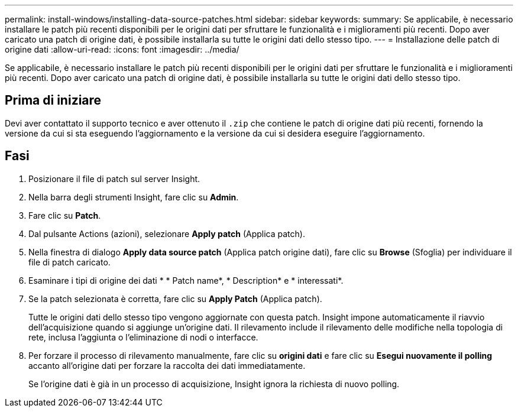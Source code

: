 ---
permalink: install-windows/installing-data-source-patches.html 
sidebar: sidebar 
keywords:  
summary: Se applicabile, è necessario installare le patch più recenti disponibili per le origini dati per sfruttare le funzionalità e i miglioramenti più recenti. Dopo aver caricato una patch di origine dati, è possibile installarla su tutte le origini dati dello stesso tipo. 
---
= Installazione delle patch di origine dati
:allow-uri-read: 
:icons: font
:imagesdir: ../media/


[role="lead"]
Se applicabile, è necessario installare le patch più recenti disponibili per le origini dati per sfruttare le funzionalità e i miglioramenti più recenti. Dopo aver caricato una patch di origine dati, è possibile installarla su tutte le origini dati dello stesso tipo.



== Prima di iniziare

Devi aver contattato il supporto tecnico e aver ottenuto il `.zip` che contiene le patch di origine dati più recenti, fornendo la versione da cui si sta eseguendo l'aggiornamento e la versione da cui si desidera eseguire l'aggiornamento.



== Fasi

. Posizionare il file di patch sul server Insight.
. Nella barra degli strumenti Insight, fare clic su *Admin*.
. Fare clic su *Patch*.
. Dal pulsante Actions (azioni), selezionare *Apply patch* (Applica patch).
. Nella finestra di dialogo *Apply data source patch* (Applica patch origine dati), fare clic su *Browse* (Sfoglia) per individuare il file di patch caricato.
. Esaminare i tipi di origine dei dati * * Patch name*, * Description* e * interessati*.
. Se la patch selezionata è corretta, fare clic su *Apply Patch* (Applica patch).
+
Tutte le origini dati dello stesso tipo vengono aggiornate con questa patch. Insight impone automaticamente il riavvio dell'acquisizione quando si aggiunge un'origine dati. Il rilevamento include il rilevamento delle modifiche nella topologia di rete, inclusa l'aggiunta o l'eliminazione di nodi o interfacce.

. Per forzare il processo di rilevamento manualmente, fare clic su *origini dati* e fare clic su *Esegui nuovamente il polling* accanto all'origine dati per forzare la raccolta dei dati immediatamente.
+
Se l'origine dati è già in un processo di acquisizione, Insight ignora la richiesta di nuovo polling.


